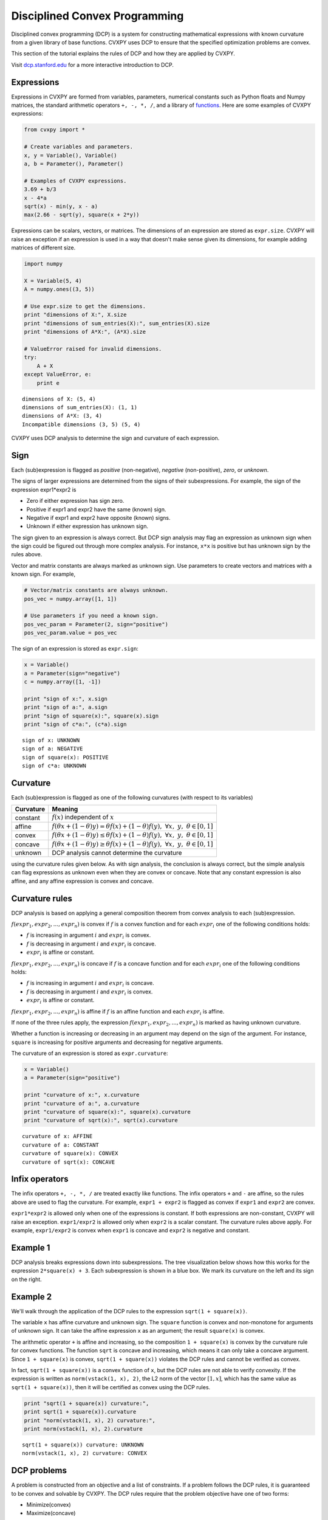 .. _dcp:

Disciplined Convex Programming
==============================

Disciplined convex programming (DCP) is a system for constructing mathematical expressions with known curvature from a given library of base functions. CVXPY uses DCP to ensure that the specified optimization problems are convex.

This section of the tutorial explains the rules of DCP and how they are applied by CVXPY.

Visit `dcp.stanford.edu <http://dcp.stanford.edu>`__ for a
more interactive introduction to DCP.

Expressions
-----------

Expressions in CVXPY are formed from variables, parameters, numerical
constants such as Python floats and Numpy matrices, the standard
arithmetic operators ``+, -, *, /``, and a library of
`functions <../functions/index.html>`__. Here are some examples of CVXPY expressions:

.. code:: python

    from cvxpy import *

    # Create variables and parameters.
    x, y = Variable(), Variable()
    a, b = Parameter(), Parameter()

    # Examples of CVXPY expressions.
    3.69 + b/3
    x - 4*a
    sqrt(x) - min(y, x - a)
    max(2.66 - sqrt(y), square(x + 2*y))



Expressions can be scalars, vectors, or matrices. The dimensions of an expression are stored as ``expr.size``. CVXPY will raise an exception if an
expression is used in a way that doesn't make sense given its
dimensions, for example adding matrices of different size.

.. code:: python

    import numpy

    X = Variable(5, 4)
    A = numpy.ones((3, 5))

    # Use expr.size to get the dimensions.
    print "dimensions of X:", X.size
    print "dimensions of sum_entries(X):", sum_entries(X).size
    print "dimensions of A*X:", (A*X).size

    # ValueError raised for invalid dimensions.
    try:
        A + X
    except ValueError, e:
        print e

.. parsed-literal::

    dimensions of X: (5, 4)
    dimensions of sum_entries(X): (1, 1)
    dimensions of A*X: (3, 4)
    Incompatible dimensions (3, 5) (5, 4)

CVXPY uses DCP analysis to determine the sign and curvature of each expression.

Sign
----

Each (sub)expression is flagged as *positive* (non-negative), *negative*
(non-positive), *zero*, or *unknown*.

The signs of larger expressions are determined from the signs of their
subexpressions. For example, the sign of the expression expr1\*expr2 is

-  Zero if either expression has sign zero.
-  Positive if expr1 and expr2 have the same (known) sign.
-  Negative if expr1 and expr2 have opposite (known) signs.
-  Unknown if either expression has unknown sign.

The sign given to an expression is always correct. But DCP sign analysis
may flag an expression as unknown sign when the sign could be figured
out through more complex analysis. For instance, ``x*x`` is positive but
has unknown sign by the rules above.

Vector and matrix constants are always marked as unknown sign. Use parameters to create vectors and matrices with a known sign. For example,

.. code:: python

    # Vector/matrix constants are always unknown.
    pos_vec = numpy.array([1, 1])

    # Use parameters if you need a known sign.
    pos_vec_param = Parameter(2, sign="positive")
    pos_vec_param.value = pos_vec

The sign of an expression is stored as ``expr.sign``:

.. code:: python

    x = Variable()
    a = Parameter(sign="negative")
    c = numpy.array([1, -1])

    print "sign of x:", x.sign
    print "sign of a:", a.sign
    print "sign of square(x):", square(x).sign
    print "sign of c*a:", (c*a).sign

.. parsed-literal::

    sign of x: UNKNOWN
    sign of a: NEGATIVE
    sign of square(x): POSITIVE
    sign of c*a: UNKNOWN


Curvature
---------

Each (sub)expression is flagged as one of the following curvatures (with respect to its variables)

==========   =======
Curvature    Meaning
==========   =======
constant     :math:`f(x)` independent of :math:`x`
affine       :math:`f(\theta x + (1-\theta)y) = \theta f(x) + (1-\theta)f(y), \; \forall x, \; y,\; \theta \in [0,1]`
convex       :math:`f(\theta x + (1-\theta)y) \leq \theta f(x) + (1-\theta)f(y), \; \forall x, \; y,\; \theta \in [0,1]`
concave      :math:`f(\theta x + (1-\theta)y) \geq \theta f(x) + (1-\theta)f(y), \; \forall x, \; y,\; \theta \in [0,1]`
unknown      DCP analysis cannot determine the curvature
==========   =======

using the curvature rules given below. As with sign analysis, the
conclusion is always correct, but the simple analysis can flag
expressions as unknown even when they are convex or concave. Note that
any constant expression is also affine, and any affine expression is
convex and concave.

Curvature rules
---------------

DCP analysis is based on applying a general composition theorem from
convex analysis to each (sub)expression.

:math:`f(expr_1, expr_2, ..., expr_n)` is convex if :math:`\text{ } f`
is a convex function and for each :math:`expr_{i}` one of the following
conditions holds:

-  :math:`f` is increasing in argument :math:`i` and :math:`expr_{i}` is convex.
-  :math:`f` is decreasing in argument :math:`i` and :math:`expr_{i}` is
   concave.
-  :math:`expr_{i}` is affine or constant.

:math:`f(expr_1, expr_2, ..., expr_n)` is concave if :math:`\text{ } f`
is a concave function and for each :math:`expr_{i}` one of the following
conditions holds:

-  :math:`f` is increasing in argument :math:`i` and :math:`expr_{i}` is
   concave.
-  :math:`f` is decreasing in argument :math:`i` and :math:`expr_{i}` is convex.
-  :math:`expr_{i}` is affine or constant.

:math:`f(expr_1, expr_2, ..., expr_n)` is affine if :math:`\text{ } f`
is an affine function and each :math:`expr_{i}` is affine.

If none of the three rules apply, the expression
:math:`f(expr_1, expr_2, ..., expr_n)` is marked as having unknown
curvature.

Whether a function is increasing or decreasing in an argument may depend
on the sign of the argument. For instance, ``square`` is increasing for
positive arguments and decreasing for negative arguments.

The curvature of an expression is stored as ``expr.curvature``:

.. code:: python

    x = Variable()
    a = Parameter(sign="positive")

    print "curvature of x:", x.curvature
    print "curvature of a:", a.curvature
    print "curvature of square(x):", square(x).curvature
    print "curvature of sqrt(x):", sqrt(x).curvature

.. parsed-literal::

    curvature of x: AFFINE
    curvature of a: CONSTANT
    curvature of square(x): CONVEX
    curvature of sqrt(x): CONCAVE


Infix operators
---------------

The infix operators ``+, -, *, /`` are treated exactly like functions.
The infix operators ``+`` and ``-`` are affine, so the rules above are
used to flag the curvature. For example, ``expr1 + expr2`` is flagged as
convex if ``expr1`` and ``expr2`` are convex.

``expr1*expr2`` is allowed only when one of the expressions is constant.
If both expressions are non-constant, CVXPY will raise an exception.
``expr1/expr2`` is allowed only when ``expr2`` is a scalar constant. The
curvature rules above apply. For example, ``expr1/expr2`` is convex when
``expr1`` is concave and ``expr2`` is negative and constant.

Example 1
---------

DCP analysis breaks expressions down into subexpressions. The tree
visualization below shows how this works for the expression
``2*square(x) + 3``. Each subexpression is shown in a blue box. We mark
its curvature on the left and its sign on the right.

.. image:: DCP_files/example1.png
    :scale: 80%
    :align: center

Example 2
---------

We'll walk through the application of the DCP rules to the expression
``sqrt(1 + square(x))``.

.. image:: DCP_files/example2.png
    :scale: 80%
    :align: center

The variable ``x`` has affine curvature and unknown sign. The ``square``
function is convex and non-monotone for arguments of unknown sign. It
can take the affine expression ``x`` as an argument; the result
``square(x)`` is convex.

The arithmetic operator ``+`` is affine and increasing, so the
composition ``1 + square(x)`` is convex by the curvature rule for convex
functions. The function ``sqrt`` is concave and increasing, which means
it can only take a concave argument. Since ``1 + square(x)`` is convex,
``sqrt(1 + square(x))`` violates the DCP rules and cannot be verified as
convex.

In fact, ``sqrt(1 + square(x))`` is a convex function of ``x``, but the
DCP rules are not able to verify convexity. If the expression is written
as ``norm(vstack(1, x), 2)``, the L2 norm of the vector :math:`[1,x]`,
which has the same value as ``sqrt(1 + square(x))``, then it will be
certified as convex using the DCP rules.

.. code:: python

    print "sqrt(1 + square(x)) curvature:",
    print sqrt(1 + square(x)).curvature
    print "norm(vstack(1, x), 2) curvature:",
    print norm(vstack(1, x), 2).curvature

.. parsed-literal::

    sqrt(1 + square(x)) curvature: UNKNOWN
    norm(vstack(1, x), 2) curvature: CONVEX

DCP problems
------------

A problem is constructed from an objective and a list of constraints. If
a problem follows the DCP rules, it is guaranteed to be convex and
solvable by CVXPY. The DCP rules require that the problem objective have
one of two forms:

-  Minimize(convex)
-  Maximize(concave)

The only valid constraints under the DCP rules are

-  affine == affine
-  convex <= concave
-  concave >= convex

You can check that a problem, constraint, or objective satisfies the DCP
rules by calling ``object.is_dcp()``. Here are some examples of DCP and
non-DCP problems:

.. code:: python

    x = Variable()
    y = Variable()

    # DCP problems.
    prob1 = Problem(Minimize(square(x - y)), [x + y >= 0])
    prob2 = Problem(Maximize(sqrt(x - y)),
                    [2*x - 3 == y,
                     square(x) <= 2])

    print "prob1 is DCP:", prob1.is_dcp()
    print "prob2 is DCP:", prob2.is_dcp()

    # Non-DCP problems.

    # A non-DCP objective.
    prob3 = Problem(Maximize(square(x)))

    print "prob3 is DCP:", prob3.is_dcp()
    print "Maximize(square(x)) is DCP:", Maximize(square(x)).is_dcp()

    # A non-DCP constraint.
    prob4 = Problem(Minimize(square(x)), [sqrt(x) <= 2])

    print "prob4 is DCP:", prob4.is_dcp()
    print "sqrt(x) <= 2 is DCP:", (sqrt(x) <= 2).is_dcp()

.. parsed-literal::

    prob1 is DCP: True
    prob2 is DCP: True
    prob3 is DCP: False
    Maximize(square(x)) is DCP: False
    prob4 is DCP: False
    sqrt(x) <= 2 is DCP: False


CVXPY will raise an exception if you call ``problem.solve()`` on a
non-DCP problem.

.. code:: python

    # A non-DCP problem.
    prob = Problem(Minimize(sqrt(x)))

    try:
        prob.solve()
    except Exception as e:
        print e

.. parsed-literal::

    Problem does not follow DCP rules.

